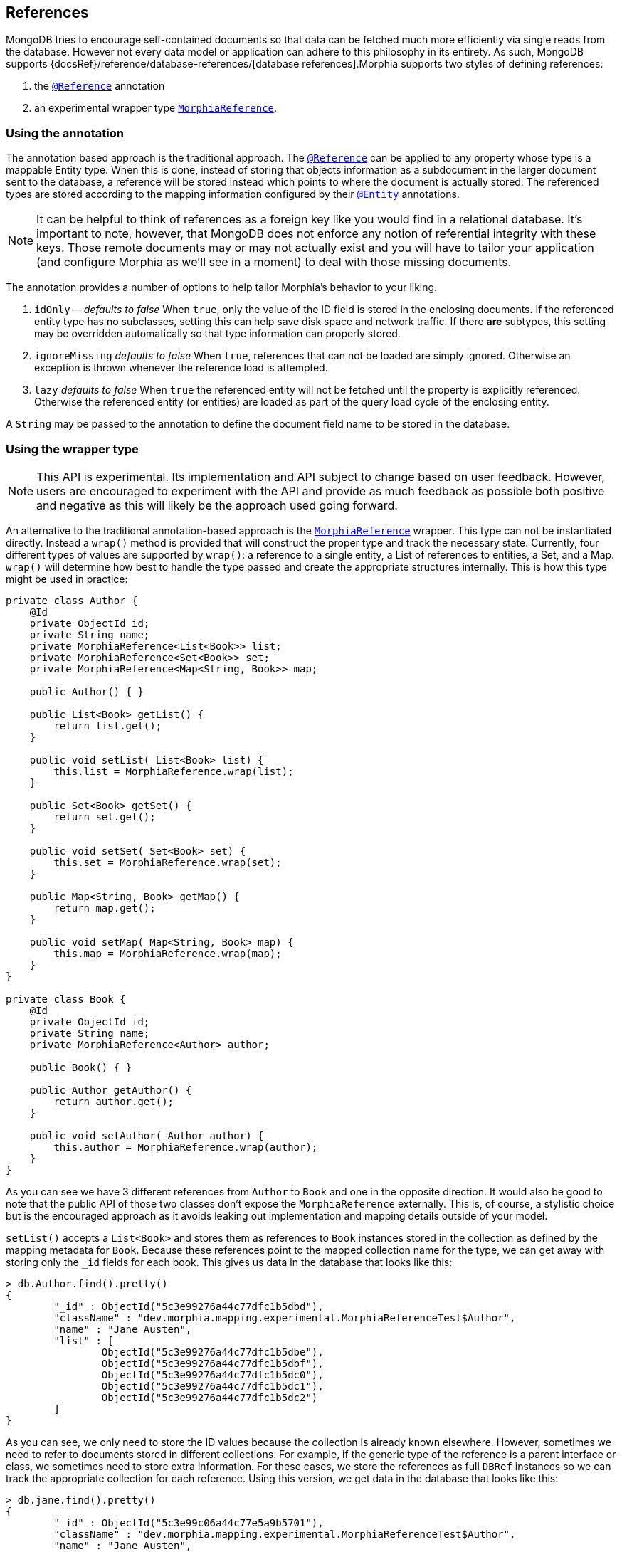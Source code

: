 == References

MongoDB tries to encourage self-contained documents so that data can be fetched much more efficiently via single reads from the database.
However not every data model or application can adhere to this philosophy in its entirety.
As such, MongoDB supports
{docsRef}/reference/database-references/[database references].Morphia supports two styles of defining references:

1. the xref:javadoc:dev/morphia/annotations/Reference.html#[`@Reference`] annotation
2. an experimental wrapper type xref:javadoc:dev/morphia/mapping/experimental/MorphiaReference.html#[`MorphiaReference`].

=== Using the annotation

The annotation based approach is the traditional approach.
The xref:javadoc:dev/morphia/annotations/Reference.html#[`@Reference`] can be applied to any property whose type is a mappable Entity type.
When this is done, instead of storing that objects information as a subdocument in the larger document sent to the database, a reference will be stored instead which points to where the document is actually stored.
The referenced types are stored according to the mapping information configured by their
xref:javadoc:dev/morphia/annotations/Entity.html#[`@Entity`] annotations.

[NOTE]
====
It can be helpful to think of references as a foreign key like you would find in a relational database.
It's important to note, however, that MongoDB does not enforce any notion of referential integrity with these keys.
Those remote documents may or may not actually exist and you will have to tailor your application (and configure Morphia as we'll see in a moment) to deal with those missing documents.
====

The annotation provides a number of options to help tailor Morphia's behavior to your liking.

1. `idOnly` -- _defaults to false_ When `true`, only the value of the ID field is stored in the enclosing documents.
If the referenced entity type has no subclasses, setting this can help save disk space and network traffic.
If there *are* subtypes, this setting may be overridden automatically so that type information can properly stored.
2. `ignoreMissing` _defaults to false_ When `true`, references that can not be loaded are simply ignored.
Otherwise an exception is thrown whenever the reference load is attempted.
3. `lazy` _defaults to false_ When `true` the referenced entity will not be fetched until the property is explicitly referenced.
Otherwise the referenced entity (or entities) are loaded as part of the query load cycle of the enclosing entity.

A `String` may be passed to the annotation to define the document field name to be stored in the database.

=== Using the wrapper type

[NOTE]
====
This API is experimental.
Its implementation and API subject to change based on user feedback.
However, users are encouraged to experiment with the API and provide as much feedback as possible both positive and negative as this will likely be the approach used going forward.
====

An alternative to the traditional annotation-based approach is the
xref:javadoc:dev/morphia/mapping/experimental/MorphiaReference.html#[`MorphiaReference`] wrapper.
This type can not be instantiated directly.
Instead a `wrap()` method is provided that will construct the proper type and track the necessary state.
Currently, four different types of values are supported by `wrap()`: a reference to a single entity, a List of references to entities, a Set, and a Map.  `wrap()`
will determine how best to handle the type passed and create the appropriate structures internally.
This is how this type might be used in practice:

[source,java]
----
private class Author {
    @Id
    private ObjectId id;
    private String name;
    private MorphiaReference<List<Book>> list;
    private MorphiaReference<Set<Book>> set;
    private MorphiaReference<Map<String, Book>> map;

    public Author() { }

    public List<Book> getList() {
        return list.get();
    }

    public void setList( List<Book> list) {
        this.list = MorphiaReference.wrap(list);
    }

    public Set<Book> getSet() {
        return set.get();
    }

    public void setSet( Set<Book> set) {
        this.set = MorphiaReference.wrap(set);
    }

    public Map<String, Book> getMap() {
        return map.get();
    }

    public void setMap( Map<String, Book> map) {
        this.map = MorphiaReference.wrap(map);
    }
}

private class Book {
    @Id
    private ObjectId id;
    private String name;
    private MorphiaReference<Author> author;

    public Book() { }

    public Author getAuthor() {
        return author.get();
    }

    public void setAuthor( Author author) {
        this.author = MorphiaReference.wrap(author);
    }
}
----

As you can see we have 3 different references from `Author` to `Book` and one in the opposite direction.
It would also be good to note that the public API of those two classes don't expose the `MorphiaReference` externally.
This is, of course, a stylistic choice but is the encouraged approach as it avoids leaking out implementation and mapping details outside of your model.

`setList()` accepts a `List<Book>` and stores them as references to `Book` instances stored in the collection as defined by the mapping metadata for `Book`.
Because these references point to the mapped collection name for the type, we can get away with storing only the `_id` fields for each book.
This gives us data in the database that looks like this:

[source,javascript]
----
> db.Author.find().pretty()
{
	"_id" : ObjectId("5c3e99276a44c77dfc1b5dbd"),
	"className" : "dev.morphia.mapping.experimental.MorphiaReferenceTest$Author",
	"name" : "Jane Austen",
	"list" : [
		ObjectId("5c3e99276a44c77dfc1b5dbe"),
		ObjectId("5c3e99276a44c77dfc1b5dbf"),
		ObjectId("5c3e99276a44c77dfc1b5dc0"),
		ObjectId("5c3e99276a44c77dfc1b5dc1"),
		ObjectId("5c3e99276a44c77dfc1b5dc2")
	]
}
----

As you can see, we only need to store the ID values because the collection is already known elsewhere.
However, sometimes we need to refer to documents stored in different collections.
For example, if the generic type of the reference is a parent interface or class, we sometimes need to store extra information.
For these cases, we store the references as full `DBRef` instances so we can track the appropriate collection for each reference.
Using this version, we get data in the database that looks like this:

[source,javascript]
----
> db.jane.find().pretty()
{
	"_id" : ObjectId("5c3e99c06a44c77e5a9b5701"),
	"className" : "dev.morphia.mapping.experimental.MorphiaReferenceTest$Author",
	"name" : "Jane Austen",
	"list" : [
		DBRef("books", ObjectId("5c3e99c06a44c77e5a9b5702")),
		DBRef("books", ObjectId("5c3e99c16a44c77e5a9b5703")),
		DBRef("books", ObjectId("5c3e99c16a44c77e5a9b5704")),
		DBRef("books", ObjectId("5c3e99c16a44c77e5a9b5705")),
		DBRef("books", ObjectId("5c3e99c16a44c77e5a9b5706"))
	]
}
----

In both cases, we have a document field called `list` but as you can see in the second case, we're not storing just the `_id` values but
`DBRef` instances storing both the collection name, "books" in this case, and `ObjectId` values from the Books.
This lets the wrapper properly reconstitute these references when you're ready to use them.

[TIP]
====
Before we go too much further, it's important to point that, regardless of the type of the references, they are fetched lazily.
So if you have multiple fields with referenced entities, they will not be fetched until you call `get()` on the `MorphiaReference`.
If the type is a `Collection` or a `Map`, all the referenced entities are fetched and loaded via a single query if possible.
This saves on server round trips but does raise the risk of potential `OutOfMemoryError` problems if you load too many objects in to memory this way.
====

A `Set` of references will look no different in the database than the `List` does.
However, a `Map` of references are slightly more complicated.
A `Map` might look something like this:

[source,javascript]
----
> db.Author.find().pretty()
{
	"_id" : ObjectId("5c3e9cad6a44c77fa8f38f58"),
	"className" : "dev.morphia.mapping.experimental.MorphiaReferenceTest$Author",
	"name" : "Jane Austen",
	"map" : {
		"Sense and Sensibility " : ObjectId("5c3e9cad6a44c77fa8f38f59"),
		"Pride and Prejudice" : ObjectId("5c3e9cad6a44c77fa8f38f5a"),
		"Mansfield Park" : ObjectId("5c3e9cad6a44c77fa8f38f5b"),
		"Emma" : ObjectId("5c3e9cad6a44c77fa8f38f5c"),
		"Northanger Abbey" : ObjectId("5c3e9cad6a44c77fa8f38f5d")
	}
}
----

References to single entities will follow the same pattern with regards to the `_id` values vs `DBRef` entries.

[NOTE]
====
Currently there is no support for configuring the `ignoreMissing` parameter as there is via the annotation.
The wrapper will silently drop missing ID values or return null depending on the type of the reference.
Depending on the response to this feature in general consideration can be given to adding such functionality in the future.
====
